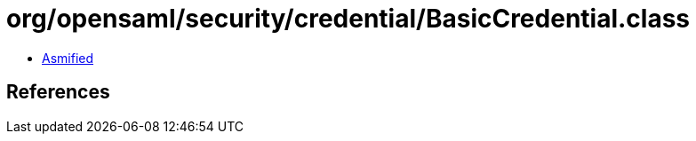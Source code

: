 = org/opensaml/security/credential/BasicCredential.class

 - link:BasicCredential-asmified.java[Asmified]

== References

